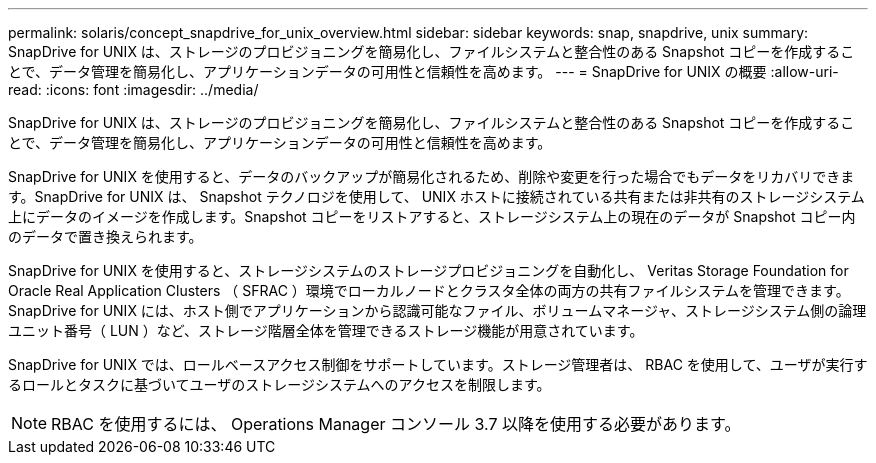 ---
permalink: solaris/concept_snapdrive_for_unix_overview.html 
sidebar: sidebar 
keywords: snap, snapdrive, unix 
summary: SnapDrive for UNIX は、ストレージのプロビジョニングを簡易化し、ファイルシステムと整合性のある Snapshot コピーを作成することで、データ管理を簡易化し、アプリケーションデータの可用性と信頼性を高めます。 
---
= SnapDrive for UNIX の概要
:allow-uri-read: 
:icons: font
:imagesdir: ../media/


[role="lead"]
SnapDrive for UNIX は、ストレージのプロビジョニングを簡易化し、ファイルシステムと整合性のある Snapshot コピーを作成することで、データ管理を簡易化し、アプリケーションデータの可用性と信頼性を高めます。

SnapDrive for UNIX を使用すると、データのバックアップが簡易化されるため、削除や変更を行った場合でもデータをリカバリできます。SnapDrive for UNIX は、 Snapshot テクノロジを使用して、 UNIX ホストに接続されている共有または非共有のストレージシステム上にデータのイメージを作成します。Snapshot コピーをリストアすると、ストレージシステム上の現在のデータが Snapshot コピー内のデータで置き換えられます。

SnapDrive for UNIX を使用すると、ストレージシステムのストレージプロビジョニングを自動化し、 Veritas Storage Foundation for Oracle Real Application Clusters （ SFRAC ）環境でローカルノードとクラスタ全体の両方の共有ファイルシステムを管理できます。SnapDrive for UNIX には、ホスト側でアプリケーションから認識可能なファイル、ボリュームマネージャ、ストレージシステム側の論理ユニット番号（ LUN ）など、ストレージ階層全体を管理できるストレージ機能が用意されています。

SnapDrive for UNIX では、ロールベースアクセス制御をサポートしています。ストレージ管理者は、 RBAC を使用して、ユーザが実行するロールとタスクに基づいてユーザのストレージシステムへのアクセスを制限します。


NOTE: RBAC を使用するには、 Operations Manager コンソール 3.7 以降を使用する必要があります。
